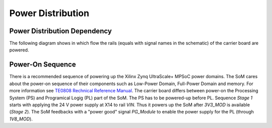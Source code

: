 =======================
Power Distribution
=======================

Power Distribution Dependency
"""""""""""""""""""""""""""""

The following diagram shows in which flow the rails (equals with signal names in the schematic) of the carrier board are powered. 

.. mermaid::

	graph LR
	A(X14) -->|Reverse Polarity,<br>Overvoltage Protection| VIN{VIN}
    VIN --> X15
    VIN -->|U10, 3.3 V,<br>5.0 A max| 3V3_MOD
    VIN -->|U11, 3.3 V,<br>5.0 A max| 3V3_PER
    VIN -->|U12, 5.0 V,<br>5.0 A max| 5V_PER
    VIN -->|U23, 1.8 V,<br>2.5 A max| 1V8_PER
    5V_PER -->|U22, 1.8 V,<br>2.0 A max| 1V8_MOD
    1V8_MOD -->|Jumper R128| VCCO_47
    1V8_MOD -->|Jumper R129| VCCO_48
    1V8_MOD -->|Jumper R133| VCCO_64
    1V8_MOD -->|Jumper R131| VCCO_65
    1V8_MOD -->|Jumper R136| VCCO_66
	VCCO_47 -.-> SoM((SoM))
	VCCO_48 -.-> SoM
	VCCO_64 -.-> SoM
	VCCO_65 -.-> SoM
	VCCO_66 -.-> SoM
	3V3_MOD -.-> SoM

Power-On Sequence
"""""""""""""""""

There is a recommended sequence of powering up the Xilinx Zynq UltraScale+ MPSoC power domains. The SoM cares about the power-on sequence of their components such as Low-Power Domain, Full-Power Domain and memory.
For more information see `TE0808 Rechnical Reference Manual <https://wiki.trenz-electronic.de/display/PD/TE0808+TRM#TE0808TRM-Power-OnSequenceDiagram>`_.
The carrier board differs between power-on the Processing System (PS) and Programical Logig (PL) part of the SoM. The PS has to be powered-up before PL.
Sequence *Stage 1* starts with applying the 24 V power supply at X14 to rail *VIN*. Thus it powers up the SoM after *3V3_MOD* is available (*Stage 2*).
The SoM feedbacks with a "power good" signal *PG_Module* to enable the power supply for the PL (through *1V8_MOD*).

.. mermaid::

	sequenceDiagram
		participant VIN
		participant 3V3_MOD
		participant 3V3_PER
		participant 5V_PER
		participant 1V8_MOD
		participant 1V8_PER
		participant SoM
		VIN->>+3V3_MOD: Stage 1
		VIN->>+3V3_PER: Stage 1
		VIN->>+5V_PER: Stage 1
		3V3_MOD->>+SoM: Stage 2
		SoM->>+1V8_MOD: PG_Module
		SoM->>+1V8_PER: PG_Module
		1V8_MOD->>+SoM: Stage 3
